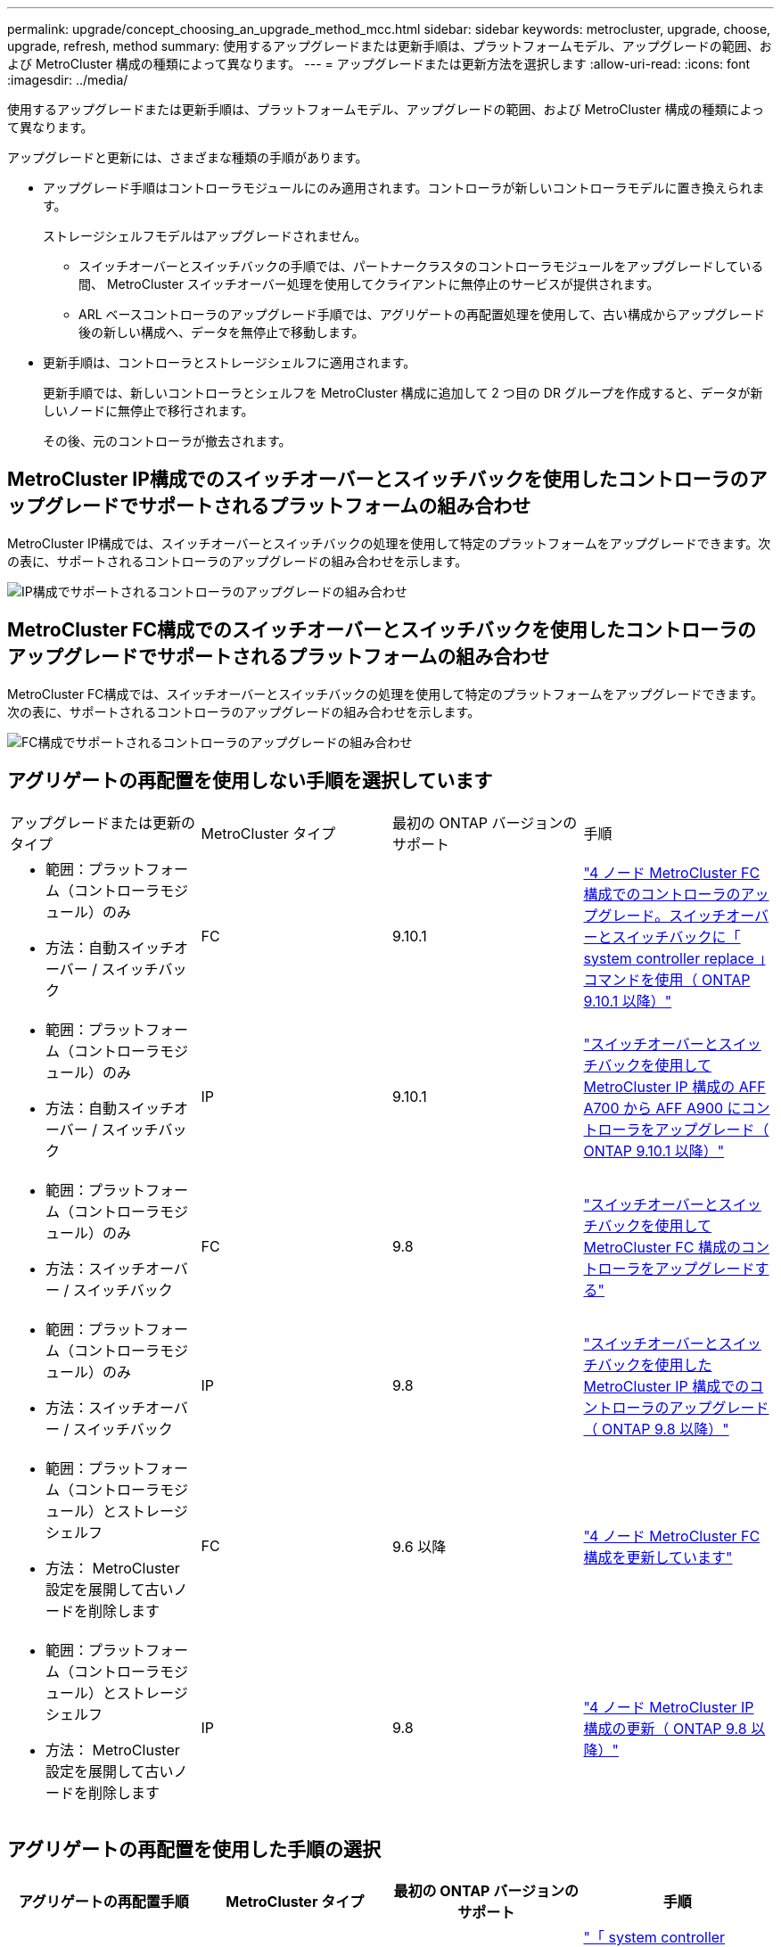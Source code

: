 ---
permalink: upgrade/concept_choosing_an_upgrade_method_mcc.html 
sidebar: sidebar 
keywords: metrocluster, upgrade, choose, upgrade, refresh, method 
summary: 使用するアップグレードまたは更新手順は、プラットフォームモデル、アップグレードの範囲、および MetroCluster 構成の種類によって異なります。 
---
= アップグレードまたは更新方法を選択します
:allow-uri-read: 
:icons: font
:imagesdir: ../media/


[role="lead"]
使用するアップグレードまたは更新手順は、プラットフォームモデル、アップグレードの範囲、および MetroCluster 構成の種類によって異なります。

アップグレードと更新には、さまざまな種類の手順があります。

* アップグレード手順はコントローラモジュールにのみ適用されます。コントローラが新しいコントローラモデルに置き換えられます。
+
ストレージシェルフモデルはアップグレードされません。

+
** スイッチオーバーとスイッチバックの手順では、パートナークラスタのコントローラモジュールをアップグレードしている間、 MetroCluster スイッチオーバー処理を使用してクライアントに無停止のサービスが提供されます。
** ARL ベースコントローラのアップグレード手順では、アグリゲートの再配置処理を使用して、古い構成からアップグレード後の新しい構成へ、データを無停止で移動します。


* 更新手順は、コントローラとストレージシェルフに適用されます。
+
更新手順では、新しいコントローラとシェルフを MetroCluster 構成に追加して 2 つ目の DR グループを作成すると、データが新しいノードに無停止で移行されます。

+
その後、元のコントローラが撤去されます。





== MetroCluster IP構成でのスイッチオーバーとスイッチバックを使用したコントローラのアップグレードでサポートされるプラットフォームの組み合わせ

MetroCluster IP構成では、スイッチオーバーとスイッチバックの処理を使用して特定のプラットフォームをアップグレードできます。次の表に、サポートされるコントローラのアップグレードの組み合わせを示します。

image::supported_controller_upgrades.png[IP構成でサポートされるコントローラのアップグレードの組み合わせ]



== MetroCluster FC構成でのスイッチオーバーとスイッチバックを使用したコントローラのアップグレードでサポートされるプラットフォームの組み合わせ

MetroCluster FC構成では、スイッチオーバーとスイッチバックの処理を使用して特定のプラットフォームをアップグレードできます。次の表に、サポートされるコントローラのアップグレードの組み合わせを示します。

image::supported_controller_upgrades_fc_configurations.png[FC構成でサポートされるコントローラのアップグレードの組み合わせ]



== アグリゲートの再配置を使用しない手順を選択しています

|===


| アップグレードまたは更新のタイプ | MetroCluster タイプ | 最初の ONTAP バージョンのサポート | 手順 


 a| 
* 範囲：プラットフォーム（コントローラモジュール）のみ
* 方法：自動スイッチオーバー / スイッチバック

 a| 
FC
 a| 
9.10.1
 a| 
link:task_upgrade_controllers_system_control_commands_in_a_four_node_mcc_fc.html["4 ノード MetroCluster FC 構成でのコントローラのアップグレード。スイッチオーバーとスイッチバックに「 system controller replace 」コマンドを使用（ ONTAP 9.10.1 以降）"]



 a| 
* 範囲：プラットフォーム（コントローラモジュール）のみ
* 方法：自動スイッチオーバー / スイッチバック

 a| 
IP
 a| 
9.10.1
 a| 
link:task_upgrade_A700_to_A900_in_a_four_node_mcc_ip_us_switchover_and_switchback.html["スイッチオーバーとスイッチバックを使用して MetroCluster IP 構成の AFF A700 から AFF A900 にコントローラをアップグレード（ ONTAP 9.10.1 以降）"]



 a| 
* 範囲：プラットフォーム（コントローラモジュール）のみ
* 方法：スイッチオーバー / スイッチバック

 a| 
FC
 a| 
9.8
 a| 
link:task_upgrade_controllers_in_a_four_node_fc_mcc_us_switchover_and_switchback_mcc_fc_4n_cu.html["スイッチオーバーとスイッチバックを使用して MetroCluster FC 構成のコントローラをアップグレードする"]



 a| 
* 範囲：プラットフォーム（コントローラモジュール）のみ
* 方法：スイッチオーバー / スイッチバック

 a| 
IP
 a| 
9.8
 a| 
link:task_upgrade_controllers_in_a_four_node_ip_mcc_us_switchover_and_switchback_mcc_ip.html["スイッチオーバーとスイッチバックを使用した MetroCluster IP 構成でのコントローラのアップグレード（ ONTAP 9.8 以降）"]



 a| 
* 範囲：プラットフォーム（コントローラモジュール）とストレージシェルフ
* 方法： MetroCluster 設定を展開して古いノードを削除します

 a| 
FC
 a| 
9.6 以降
 a| 
link:task_refresh_4n_mcc_fc.html["4 ノード MetroCluster FC 構成を更新しています"]



 a| 
* 範囲：プラットフォーム（コントローラモジュール）とストレージシェルフ
* 方法： MetroCluster 設定を展開して古いノードを削除します

 a| 
IP
 a| 
9.8
 a| 
link:task_refresh_4n_mcc_ip.html["4 ノード MetroCluster IP 構成の更新（ ONTAP 9.8 以降）"]

|===


== アグリゲートの再配置を使用した手順の選択

|===
| アグリゲートの再配置手順 | MetroCluster タイプ | 最初の ONTAP バージョンのサポート | 手順 


 a| 
system controller コマンドを使用して、コントローラモジュールと NVM を交換します
 a| 
FC
 a| 
9.10.1 以降
 a| 
https://docs.netapp.com/us-en/ontap-systems-upgrade/upgrade-arl-auto-affa900/index.html["「 system controller replace 」コマンドを使用して、 ONTAP 9.10.1 RC2 以降を実行する AFF A700 を AFF A900 にアップグレードします"^]



 a| 
「 system controller replace 」コマンドを使用します
 a| 
FC
 a| 
9.8 以降
 a| 
https://docs.netapp.com/us-en/ontap-systems-upgrade/upgrade-arl-auto-app/index.html["「 system controller replace 」コマンドを使用して、 ONTAP 9.8 以降を実行するコントローラハードウェアをアップグレードします"^]



 a| 
「 system controller replace 」コマンドを使用します
 a| 
FC
 a| 
9.5 ～ 9.7
 a| 
https://docs.netapp.com/us-en/ontap-systems-upgrade/upgrade-arl-auto/index.html["「 system controller replace 」コマンドを使用して、 ONTAP 9.5 を実行しているコントローラハードウェアを ONTAP 9.7 にアップグレードします"^]



 a| 
手動 ARL コマンドを使用
 a| 
FC
 a| 
9.8
 a| 
https://docs.netapp.com/us-en/ontap-systems-upgrade/upgrade-arl-manual-app/index.html["ONTAP 9.8 以降を実行しているコントローラハードウェアを手動でアップグレードします"^]



 a| 
手動 ARL コマンドを使用
 a| 
FC
 a| 
9.7 以前
 a| 
https://docs.netapp.com/us-en/ontap-systems-upgrade/upgrade-arl-manual/index.html["ONTAP 9.7 以前を実行しているコントローラハードウェアを手動でアップグレードします"^]

|===